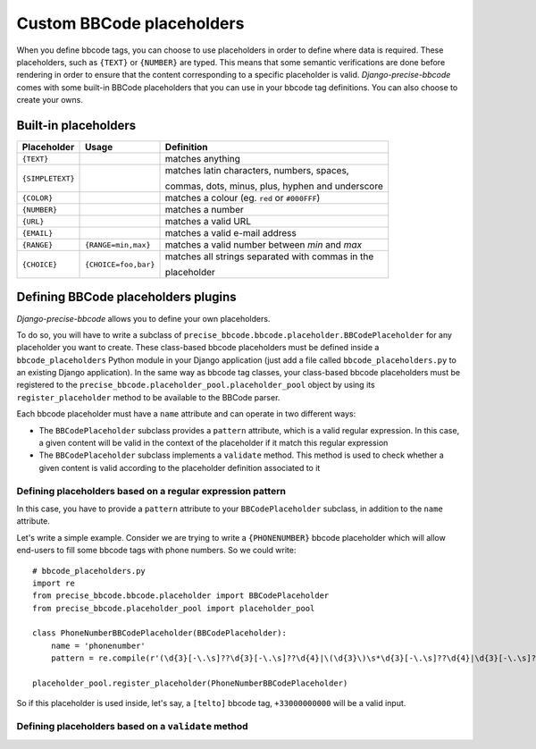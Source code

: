 ##########################
Custom BBCode placeholders
##########################

When you define bbcode tags, you can choose to use placeholders in order to define where data is required. These placeholders, such as ``{TEXT}`` or ``{NUMBER}`` are typed.  This means that some semantic verifications are done before rendering in order to ensure that the content corresponding to a specific placeholder is valid. *Django-precise-bbcode* comes with some built-in BBCode placeholders that you can use in your bbcode tag definitions. You can also choose to create your owns.

Built-in placeholders
---------------------

+-----------------+---------------------+--------------------------------------------------+
| Placeholder     | Usage               | Definition                                       |
+=================+=====================+==================================================+
| ``{TEXT}``      |                     | matches anything                                 |
+-----------------+---------------------+--------------------------------------------------+
| ``{SIMPLETEXT}``|                     | matches latin characters, numbers, spaces,       |
|                 |                     |                                                  |
|                 |                     | commas, dots, minus, plus, hyphen and underscore |
+-----------------+---------------------+--------------------------------------------------+
| ``{COLOR}``     |                     | matches a colour (eg. ``red`` or ``#000FFF``)    |
+-----------------+---------------------+--------------------------------------------------+
| ``{NUMBER}``    |                     | matches a number                                 |
+-----------------+---------------------+--------------------------------------------------+
| ``{URL}``       |                     | matches a valid URL                              |
+-----------------+---------------------+--------------------------------------------------+
| ``{EMAIL}``     |                     | matches a valid e-mail address                   |
+-----------------+---------------------+--------------------------------------------------+
| ``{RANGE}``     | ``{RANGE=min,max}`` | matches a valid number between *min* and *max*   |
+-----------------+---------------------+--------------------------------------------------+
| ``{CHOICE}``    | ``{CHOICE=foo,bar}``| matches all strings separated with commas in the |
|                 |                     |                                                  |
|                 |                     | placeholder                                      |
+-----------------+---------------------+--------------------------------------------------+

Defining BBCode placeholders plugins
------------------------------------

*Django-precise-bbcode* allows you to define your own placeholders.

To do so, you will have to write a subclass of ``precise_bbcode.bbcode.placeholder.BBCodePlaceholder`` for any placeholder you want to create. These class-based bbcode placeholders must be defined inside a ``bbcode_placeholders`` Python module in your Django application (just add a file called ``bbcode_placeholders.py`` to an existing Django application). In the same way as bbcode tag classes, your class-based bbcode placeholders must be registered to the ``precise_bbcode.placeholder_pool.placeholder_pool`` object by using its ``register_placeholder`` method to be available to the BBCode parser.

Each bbcode placeholder must have a ``name`` attribute and can operate in two different ways:

* The ``BBCodePlaceholder`` subclass provides a ``pattern`` attribute, which is a valid regular expression. In this case, a given content will be valid in the context of the placeholder if it match this regular expression
* The ``BBCodePlaceholder`` subclass implements a ``validate`` method. This method is used to check whether a given content is valid according to the placeholder definition associated to it

Defining placeholders based on a regular expression pattern
~~~~~~~~~~~~~~~~~~~~~~~~~~~~~~~~~~~~~~~~~~~~~~~~~~~~~~~~~~~

In this case, you have to provide a ``pattern`` attribute to your ``BBCodePlaceholder`` subclass, in addition to the ``name`` attribute.

Let's write a simple example. Consider we are trying to write a ``{PHONENUMBER}`` bbcode placeholder which will allow end-users to fill some bbcode tags with phone numbers. So we could write::

    # bbcode_placeholders.py
    import re
    from precise_bbcode.bbcode.placeholder import BBCodePlaceholder
    from precise_bbcode.placeholder_pool import placeholder_pool

    class PhoneNumberBBCodePlaceholder(BBCodePlaceholder):
        name = 'phonenumber'
        pattern = re.compile(r'(\d{3}[-\.\s]??\d{3}[-\.\s]??\d{4}|\(\d{3}\)\s*\d{3}[-\.\s]??\d{4}|\d{3}[-\.\s]??\d{4})')

    placeholder_pool.register_placeholder(PhoneNumberBBCodePlaceholder)

So if this placeholder is used inside, let's say, a ``[telto]`` bbcode tag, ``+33000000000`` will be a valid input.

Defining placeholders based on a ``validate`` method
~~~~~~~~~~~~~~~~~~~~~~~~~~~~~~~~~~~~~~~~~~~~~~~~~~~~